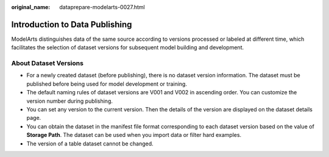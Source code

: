 :original_name: dataprepare-modelarts-0027.html

.. _dataprepare-modelarts-0027:

Introduction to Data Publishing
===============================

ModelArts distinguishes data of the same source according to versions processed or labeled at different time, which facilitates the selection of dataset versions for subsequent model building and development.

About Dataset Versions
----------------------

-  For a newly created dataset (before publishing), there is no dataset version information. The dataset must be published before being used for model development or training.
-  The default naming rules of dataset versions are V001 and V002 in ascending order. You can customize the version number during publishing.
-  You can set any version to the current version. Then the details of the version are displayed on the dataset details page.
-  You can obtain the dataset in the manifest file format corresponding to each dataset version based on the value of **Storage Path**. The dataset can be used when you import data or filter hard examples.
-  The version of a table dataset cannot be changed.
